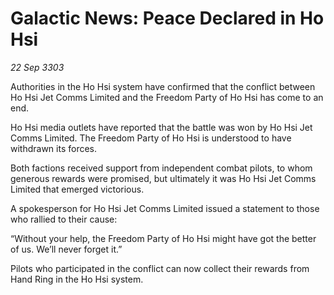 * Galactic News: Peace Declared in Ho Hsi

/22 Sep 3303/

Authorities in the Ho Hsi system have confirmed that the conflict between Ho Hsi Jet Comms Limited and the Freedom Party of Ho Hsi has come to an end. 

Ho Hsi media outlets have reported that the battle was won by Ho Hsi Jet Comms Limited. The Freedom Party of Ho Hsi is understood to have withdrawn its forces. 

Both factions received support from independent combat pilots, to whom generous rewards were promised, but ultimately it was Ho Hsi Jet Comms Limited that emerged victorious.  

A spokesperson for Ho Hsi Jet Comms Limited issued a statement to those who rallied to their cause: 

“Without your help, the Freedom Party of Ho Hsi might have got the better of us. We’ll never forget it.” 

Pilots who participated in the conflict can now collect their rewards from Hand Ring in the Ho Hsi system.